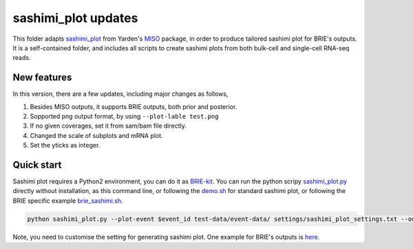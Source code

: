 ====================
sashimi_plot updates
====================

This folder adapts sashimi_plot_ from Yarden's MISO_ package, in order to 
produce tailored sashimi plot for BRIE's outputs. It is a self-contained folder,
and includes all scripts to create sashimi plots from both bulk-cell and 
single-cell RNA-seq reads.

.. _sashimi_plot: https://miso.readthedocs.io/en/fastmiso/sashimi.html
.. _MISO: https://github.com/yarden/MISO


New features
============

In this version, there are a few updates, including major changes as follows,

1. Besides MISO outputs, it supports BRIE outputs, both prior and posterior.

2. Sopported png output format, by using ``--plot-lable test.png``

3. If no given coverages, set it from sam/bam file directly.

4. Changed the scale of subplots and mRNA plot. 

5. Set the yticks as integer.


Quick start
===========

Sashimi plot requires a Python2 environment, you can do it as BRIE-kit_. You 
can run the python scripy sashimi_plot.py_ directly without installation, as
this command line, or following the demo.sh_ for standard sashimi plot, or 
following the BRIE specific example brie_sashimi.sh_.

.. code-block:: bash

  python sashimi_plot.py --plot-event $event_id test-data/event-data/ settings/sashimi_plot_settings.txt --output-dir $out_dir --plot-title "Example event" --plot-label "test.pdf" #--no-posteriors

Note, you need to customise the setting for generating sashimi plot. One example
for BRIE's outputs is here_.

.. _BRIE-kit: https://github.com/huangyh09/briekit/wiki#0-installation
.. _sashimi_plot.py: https://github.com/huangyh09/briekit/blob/master/sashimi_plot/sashimi_plot.py
.. _demo.sh: https://github.com/huangyh09/briekit/blob/master/sashimi_plot/demo.sh
.. _brie_sashimi.sh: https://github.com/huangyh09/brie/blob/master/example/gastrulation/brie_sashimi.sh
.. _here: https://github.com/huangyh09/brie/blob/master/example/gastrulation/sashimi_setting.txt
